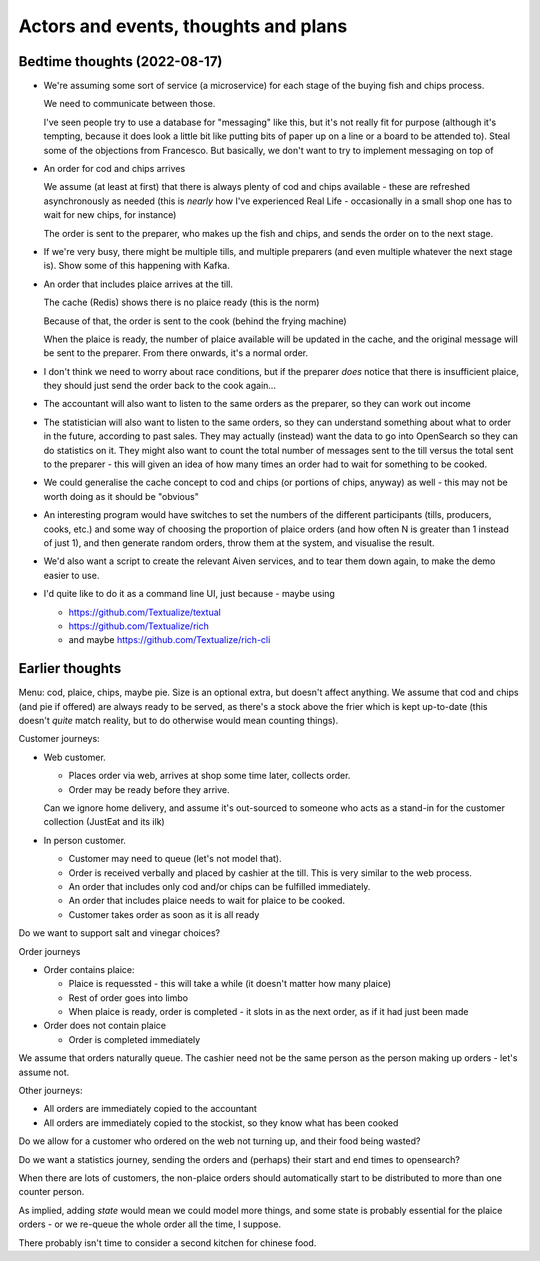 =====================================
Actors and events, thoughts and plans
=====================================

Bedtime thoughts (2022-08-17)
=============================

* We're assuming some sort of service (a microservice) for each stage of the
  buying fish and chips process.

  We need to communicate between those.

  I've seen people try to use a database for "messaging" like this, but it's
  not really fit for purpose (although it's tempting, because it does look a
  little bit like putting bits of paper up on a line or a board to be
  attended to). Steal some of the objections from Francesco. But basically,
  we don't want to try to implement messaging on top of

* An order for cod and chips arrives

  We assume (at least at first) that there is always plenty of cod and chips
  available - these are refreshed asynchronously as needed (this is *nearly*
  how I've experienced Real Life - occasionally in a small shop one has to
  wait for new chips, for instance)

  The order is sent to the preparer, who makes up the fish and chips, and
  sends the order on to the next stage.

* If we're very busy, there might be multiple tills, and multiple preparers
  (and even multiple whatever the next stage is). Show some of this
  happening with Kafka.

* An order that includes plaice arrives at the till.

  The cache (Redis) shows there is no plaice ready (this is the norm)

  Because of that, the order is sent to the cook (behind the frying machine)

  When the plaice is ready, the number of plaice available will be updated
  in the cache, and the original message will be sent to the preparer. From
  there onwards, it's a normal order.

* I don't think we need to worry about race conditions, but if the
  preparer *does* notice that there is insufficient plaice, they should just
  send the order back to the cook again...

* The accountant will also want to listen to the same orders as the
  preparer, so they can work out income

* The statistician will also want to listen to the same orders, so they can
  understand something about what to order in the future, according to past
  sales. They may actually (instead) want the data to go into OpenSearch so
  they can do statistics on it. They might also want to count the total
  number of messages sent to the till versus the total sent to the
  preparer - this will given an idea of how many times an order had to wait
  for something to be cooked.

* We could generalise the cache concept to cod and chips (or portions of
  chips, anyway) as well - this may not be worth doing as it should be
  "obvious"

* An interesting program would have switches to set the numbers of the
  different participants (tills, producers, cooks, etc.) and some way of
  choosing the proportion of plaice orders (and how often N is greater than
  1 instead of just 1), and then generate random orders, throw them at the
  system, and visualise the result.

* We'd also want a script to create the relevant Aiven services, and to tear
  them down again, to make the demo easier to use.

* I'd quite like to do it as a command line UI, just because - maybe using

  * https://github.com/Textualize/textual
  * https://github.com/Textualize/rich
  * and maybe https://github.com/Textualize/rich-cli

Earlier thoughts
================

Menu: cod, plaice, chips, maybe pie. Size is an optional extra, but doesn't
affect anything. We assume that cod and chips (and pie if offered) are always
ready to be served, as there's a stock above the frier which is kept
up-to-date (this doesn't *quite* match reality, but to do otherwise would mean
counting things).

Customer journeys:

* Web customer.

  * Places order via web, arrives at shop some time later, collects order.
  * Order may be ready before they arrive.

  Can we ignore home delivery, and assume it's out-sourced to someone who acts
  as a stand-in for the customer collection (JustEat and its ilk)

* In person customer.

  * Customer may need to queue (let's not model that).
  * Order is received verbally and placed by cashier at the till. This is very
    similar to the web process.
  * An order that includes only cod and/or chips can be fulfilled immediately.
  * An order that includes plaice needs to wait for plaice to be cooked.
  * Customer takes order as soon as it is all ready

Do we want to support salt and vinegar choices?

Order journeys

* Order contains plaice:

  * Plaice is requessted - this will take a while (it doesn't matter how many
    plaice)
  * Rest of order goes into limbo
  * When plaice is ready, order is completed - it slots in as the next order,
    as if it had just been made

* Order does not contain plaice

  * Order is completed immediately

We assume that orders naturally queue. The cashier need not be the same person
as the person making up orders - let's assume not.

Other journeys:

* All orders are immediately copied to the accountant
* All orders are immediately copied to the stockist, so they know what has
  been cooked

Do we allow for a customer who ordered on the web not turning up, and their
food being wasted?

Do we want a statistics journey, sending the orders and (perhaps) their start
and end times to opensearch?

When there are lots of customers, the non-plaice orders should automatically
start to be distributed to more than one counter person.

As implied, adding *state* would mean we could model more things, and some
state is probably essential for the plaice orders - or we re-queue the whole
order all the time, I suppose.

There probably isn't time to consider a second kitchen for chinese food.

